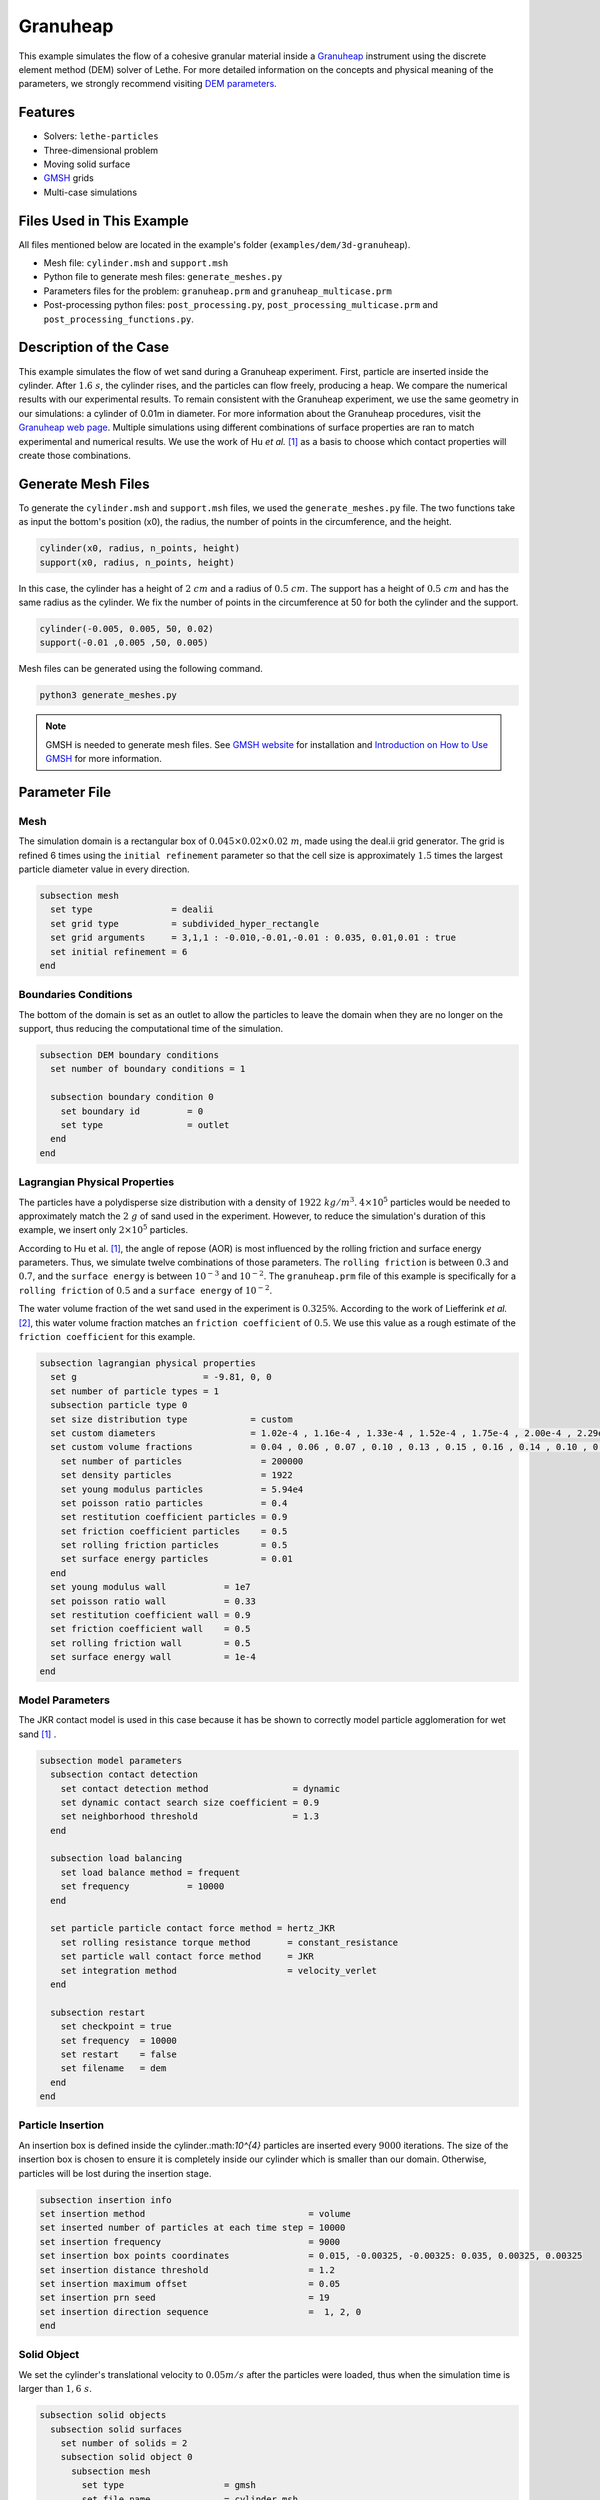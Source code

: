 ==================================
Granuheap
==================================

This example simulates the flow of a cohesive granular material inside a `Granuheap <https://www.granutools.com/en/granuheap>`_ instrument using the discrete element method (DEM) solver of Lethe. For more detailed information on the concepts and physical meaning of the parameters, we strongly recommend visiting `DEM parameters <../../../parameters/dem/dem.html>`_.


----------------------------------
Features
----------------------------------

- Solvers: ``lethe-particles``
- Three-dimensional problem
- Moving solid surface
- `GMSH <https://gmsh.info/>`_ grids
- Multi-case simulations


----------------------------
Files Used in This Example
----------------------------

All files mentioned below are located in the example's folder (``examples/dem/3d-granuheap``).

- Mesh file: ``cylinder.msh`` and ``support.msh``
- Python file to generate mesh files: ``generate_meshes.py``
- Parameters files for the problem: ``granuheap.prm`` and ``granuheap_multicase.prm``
- Post-processing python files: ``post_processing.py``, ``post_processing_multicase.prm`` and ``post_processing_functions.py``.

-----------------------
Description of the Case
-----------------------

This example simulates the flow of wet sand during a Granuheap experiment. First, particle are inserted inside the cylinder. After :math:`1.6 \ s`, the cylinder rises, and the particles can flow freely, producing a heap. We compare the numerical results with our experimental results. To remain consistent with the Granuheap experiment, we use the same geometry in our simulations: a cylinder of 0.01m in diameter. For more information about the Granuheap procedures, visit the `Granuheap web page <https://www.granutools.com/en/granuheap>`_. Multiple simulations using different combinations of surface properties are ran to match experimental and numerical results. We use the work of Hu *et al.* [#hu2022]_ as a basis to choose which contact properties will create those combinations.

-------------------
Generate Mesh Files
-------------------

To generate the ``cylinder.msh`` and ``support.msh`` files, we used the ``generate_meshes.py`` file. The two functions take as input the bottom's position (x0), the radius, the number of points in the circumference, and the height. 

.. code-block:: text

  cylinder(x0, radius, n_points, height)
  support(x0, radius, n_points, height)


In this case, the cylinder has a height of :math:`2 \ cm` and a radius of :math:`0.5 \ cm`. The support has a height of :math:`0.5 \ cm` and has the same radius as the cylinder. We fix the number of points in the circumference at 50 for both the cylinder and the support.

.. code-block:: text

  cylinder(-0.005, 0.005, 50, 0.02)
  support(-0.01 ,0.005 ,50, 0.005)

.. figure:: images/meshfiles.png
    :width: 400
    :alt: Mesh
    :align: center

Mesh files can be generated using the following command.

.. code-block:: text
  :class: copy-button

  python3 generate_meshes.py

.. note::
  GMSH is needed to generate mesh files. See `GMSH website <https://gmsh.info/>`_ for installation and `Introduction on How to Use GMSH <../../../tools/gmsh/gmsh.html>`_ for more information. 


--------------
Parameter File
--------------

Mesh
~~~~~

The simulation domain is a rectangular box of :math:`0.045\times0.02\times0.02 \ m`, made using the deal.ii grid generator. The grid is refined 6 times using the ``initial refinement`` parameter so that the cell size is approximately :math:`1.5` times the largest particle diameter value in every direction.

.. code-block:: text

  subsection mesh
    set type               = dealii
    set grid type          = subdivided_hyper_rectangle
    set grid arguments     = 3,1,1 : -0.010,-0.01,-0.01 : 0.035, 0.01,0.01 : true
    set initial refinement = 6
  end
  
  
Boundaries Conditions
~~~~~~~~~~~~~~~~~~~~~

The bottom of the domain is set as an outlet to allow the particles to leave the domain when they are no longer on the support, thus reducing the computational time of the simulation.

.. code-block:: text
    
  subsection DEM boundary conditions
    set number of boundary conditions = 1

    subsection boundary condition 0
      set boundary id         = 0
      set type                = outlet
    end
  end


Lagrangian Physical Properties
~~~~~~~~~~~~~~~~~~~~~~~~~~~~~~~

The particles have a polydisperse size distribution with a density of  :math:`1922 \ kg/m^3`. :math:`4\times10^{5}` particles would be needed to approximately match the :math:`2 \ g` of sand used in the experiment. However, to reduce the simulation's duration of this example, we insert only :math:`2\times10^{5}` particles.

According to Hu et al. [#hu2022]_, the angle of repose (AOR) is most influenced by the rolling friction and surface energy parameters. Thus, we simulate twelve combinations of those parameters. The ``rolling friction`` is between :math:`0.3` and :math:`0.7`, and the ``surface energy`` is between :math:`10^{-3}` and :math:`10^{-2}`. The ``granuheap.prm`` file of this example is specifically for a ``rolling friction`` of :math:`0.5` and a ``surface energy`` of :math:`10^{-2}`.

The water volume fraction of the wet sand used in the experiment is  :math:`0.325\%`. According to the work of Liefferink *et al.* [#Liefferink2018]_, this water volume fraction matches an ``friction coefficient`` of  :math:`0.5`. We use this value as a rough estimate of the ``friction coefficient`` for this example.

.. code-block:: text

  subsection lagrangian physical properties
    set g                        = -9.81, 0, 0
    set number of particle types = 1
    subsection particle type 0
    set size distribution type            = custom
    set custom diameters                  = 1.02e-4 , 1.16e-4 , 1.33e-4 , 1.52e-4 , 1.75e-4 , 2.00e-4 , 2.29e-4 , 2.62e-4 , 3.01e-4 , 3.44e-4
    set custom volume fractions           = 0.04 , 0.06 , 0.07 , 0.10 , 0.13 , 0.15 , 0.16 , 0.14 , 0.10 , 0.05
      set number of particles               = 200000
      set density particles                 = 1922
      set young modulus particles           = 5.94e4
      set poisson ratio particles           = 0.4
      set restitution coefficient particles = 0.9
      set friction coefficient particles    = 0.5
      set rolling friction particles        = 0.5
      set surface energy particles          = 0.01
    end
    set young modulus wall           = 1e7
    set poisson ratio wall           = 0.33
    set restitution coefficient wall = 0.9
    set friction coefficient wall    = 0.5
    set rolling friction wall        = 0.5
    set surface energy wall          = 1e-4
  end



Model Parameters
~~~~~~~~~~~~~~~~~~~~
 

The JKR contact model is used in this case because it has be shown to correctly model particle agglomeration for wet sand [#hu2022]_ .

.. code-block:: text

  subsection model parameters
    subsection contact detection
      set contact detection method                = dynamic
      set dynamic contact search size coefficient = 0.9
      set neighborhood threshold                  = 1.3
    end

    subsection load balancing
      set load balance method = frequent
      set frequency           = 10000
    end

    set particle particle contact force method = hertz_JKR
      set rolling resistance torque method       = constant_resistance
      set particle wall contact force method     = JKR
      set integration method                     = velocity_verlet
    end

    subsection restart
      set checkpoint = true
      set frequency  = 10000
      set restart    = false
      set filename   = dem
    end
  end

Particle Insertion
~~~~~~~~~~~~~~~~~~~~

An insertion box is defined inside the cylinder.:math:`10^{4}` particles are inserted every :math:`9000` iterations. The size of the insertion box is chosen to ensure it is completely inside our cylinder which is smaller than our domain. Otherwise, particles will be lost during the insertion stage.

.. code-block:: text

  subsection insertion info
  set insertion method                               = volume
  set inserted number of particles at each time step = 10000
  set insertion frequency                            = 9000
  set insertion box points coordinates               = 0.015, -0.00325, -0.00325: 0.035, 0.00325, 0.00325
  set insertion distance threshold                   = 1.2
  set insertion maximum offset                       = 0.05
  set insertion prn seed                             = 19
  set insertion direction sequence                   =  1, 2, 0
  end


Solid Object
~~~~~~~~~~~~

We set the cylinder's translational velocity to :math:`0.05 m/s` after the particles were loaded, thus when the simulation time is larger than :math:`1,6 \ s`.

.. code-block:: text

  subsection solid objects
    subsection solid surfaces
      set number of solids = 2
      subsection solid object 0
        subsection mesh
          set type                   = gmsh
          set file name              = cylinder.msh
          set simplex                = true
        end

        subsection translational velocity
          set Function expression = if (t>1.6, 0.05, 0) ; 0 ; 0
        end
      end

      subsection solid object 1
        subsection mesh
          set type                   = gmsh
          set file name              = support.msh
          set simplex                = true
        end
      end
    end
  end

Simulation Control
~~~~~~~~~~~~~~~~~~~~~~~~~~~~

The process duration lasts for :math:`2.2 \ s`. We output the simulation results in every :math:`1000` iterations.

.. code-block:: text

  subsection simulation control
  set time step         = 7.54e-6
  set time end          = 2.2
  set log frequency     = 1000
  set output frequency  = 1000
  set output path       = ./output/
  set output name       = granuheap
  set output boundaries = true
  end
    
-----------------------
Running the Simulation
-----------------------

Running one case
~~~~~~~~~~~~~~~~

A simulation with one set of values for the ``rolling friction`` and the ``surface energy`` can be launched using the following command:

.. code-block:: text
  :class: copy-button

  mpirun -np 8 lethe-particles granuheap.prm


.. note::
  This example needs a simulation time of approximately 5 hours on 12 processors using an AMD Ryzen 9 5900x 12-core processor.

Running multiple cases
~~~~~~~~~~~~~~~~~~~~~~

Three files are needed to create and launch multiple simulations; ``generate_cases_locally.py``, ``granuheap_multicase.prm`` and ``launch_lethe_locally.py``. For more information, visit `How to Automatically Create and Launch Lethe Simulations <../../../tools/automatic_launch/automatic_launch.html>`_

In this case, we run 3 different values of ``rolling friction`` and 4 different values of ``surface energy``, for a total of 12 simulations. 

.. code-block:: text

  number_of_cases = 4

  # Generation of data points
  energy_first = 0.0010
  energy_last = 0.0100
  energy = np.linspace(energy_first, energy_last, number_of_cases)

  rolling_friction_first = 0.3
  rolling_friction_last = 0.7
  rolling_friction = np.linspace(rolling_friction_first, rolling_friction_last, number_of_cases-1)

Simulations can be launched using the following commands:

.. code-block:: text
  :class: copy-button

  python3 generate_cases_locally.py
  python3 launch_lethe_locally.py

---------------
Post-processing
---------------

The Granuheap device captures 16 pictures around the heap in a 180-degree arc. The images generate a map that distinguishes areas with constant particle presence (black), no particle presence (white), and varying particle presence (expressed through different shades of gray). The image below shows the map of the wet sand experiment and is provided as ``experimental_result.png``

.. figure:: images/experimental_result.png
    :width: 200
    :alt: experimental_result
    :align: center

Running one case
~~~~~~~~~~~~~~~~
To compare only one simulation with the experimental results, the ``post_processing.py`` file can be launched using the following command. 

.. code-block:: text
  :class: copy-button

  pvpython post_processing.py

The post-processing feature is launched using PvPython, the Python interface to the Paraview Software. It allows users to control ParaView with Python, thus without opening the user interface. PvPython can also run python scripts. 

If the experimental file is not the one provided in this example, the ``exp_path``, ``height_exp``, and ``width_exp`` will need to be updated in the ``post_processing.py`` file.

.. code-block:: text

  # Path to the granuheap experimental result
  exp_path = 'experimental_result.png' 
  # Name of simulation output (see OUTPUT NAME set in the simulation subsection of the parameter file)
  num_output = 'granuheap'
  # Output path (see OUTPUT PATH set in the simulation subsection of the parameter file)
  out_path = 'output'
  # Number of pixels in height and width of your experimental support (to adjust if you change experimental result)
  height_exp = 60
  width_exp = 85

This file will generate a map of the simulation and subtract it from the experimental map to obtain the profile shape error. This error will be presented in a new image saved as ``image_difference.png``. The picture below presents the profile shape error for a ``rolling friction`` of 0.5 and a ``surface energy`` of 0.0100. 

.. figure:: images/profile_shape_error_one_case.png
    :width: 200
    :alt: profile_shape_error_one_case
    :align: center

This post_processing file will also output the Root Mean Square Error (RMSE) in the terminal. 

Running multiple cases
~~~~~~~~~~~~~~~~~~~~~~
For multiple cases, the ``post_processing_multicase.py`` file should be used using the following command.

.. code-block:: text
  :class: copy-button

  pvpython post_processing_multicase.py

If the experimental file is not the one provided in this example, the ``exp_path``, ``height_exp`` and ``width_exp`` will need to be updated in the ``post_processing_multicase.py`` file. The parameters' names and values for each case can also be modified in the python file. 

.. code-block:: text

  # Path of the granuheap experimental result
  exp_path = 'experimental_result.png' 
  # Name of directory for each simulation (see CASE_PREFIX from the launch_lethe_locally.py file used)
  num_name = 'wetsand'
  # Name of simulation output (see OUTPUT NAME set in the simulation subsection of the parameter file)
  num_output = 'granuheap'
  # Output path (see OUTPUT PATH set in the simulation subsection of the parameter file)
  out_path = 'output'
  # Definition of variable parameters
  parameter1_name = 'Surface Energy'
  parameter1 = [0.0010, 0.0040, 0.0070, 0.0100]
  parameter2_name = 'Rolling Friction'
  parameter2 = [0.70, 0.50, 0.30]
  # Number of pixels in height and width of your experimental support (to adjust if you change experimental result)
  height_exp = 60
  width_exp = 85

The code will generate a map for each simulation and then subtract them from the experimental map. Those errors will be presented in a new image saved as ``profile_shape_error.png``.

.. figure:: images/profile_shape_error.png
    :width: 600
    :alt: profile_shape_error
    :align: center

To confirm which simulation has the lowest error, an image saved as ``error_values_heatmap.png`` will present a heatmap of each simulation RMSE.

.. figure:: images/error_values_heatmap.png
    :width: 500
    :alt: error_values_heatmap
    :align: center

The lowest error is obtained when the ``rolling friction`` is 0.5 and the ``surface energy`` is 0.0100. 

.. note::
  The following libraries will be necessary to run post-processing files; PIL, numpy, matplotlib.pyplot, os, glob, scipy.interpolate and UnivariateSpline. The Paraview software is also needed. 

-------
Results
-------

The video below presents the Granuheap simulation for a ``rolling friction`` of 0.5 and a ``surface energy`` of 0.0100. 

.. raw:: html

    <iframe width="560" height="315" src="https://www.youtube.com/embed/EZPuYZ9wQ0c?si=Px5PiotBox0GzBx3" frameborder="0" allowfullscreen></iframe>

---------
Reference
---------
.. [#hu2022] \A. C. Hu, Z. Li, K. Mao, J. Tang, X. Wang, L. Zhang and J. Zhou, “Calibration of wet sand and gravel particles based on JKR contact model,” *Powder Technology*, vol. 397, Jan. 2022. doi: `10.1016/j.powtec.2021.11.049 <https://doi.org/10.1016/j.powtec.2021.11.049>`_\.

.. [#Liefferink2018] \A. R.W. Liefferink, B. Weber and D. Bonn, “Ploughing friction on wet and dry sand,“ *Physical Review E*, vol. 98, Nov. 2018. doi: `10.1103/PhysRevE.98.052903 <https://doi.org/10.1103/PhysRevE.98.052903>`_\.


